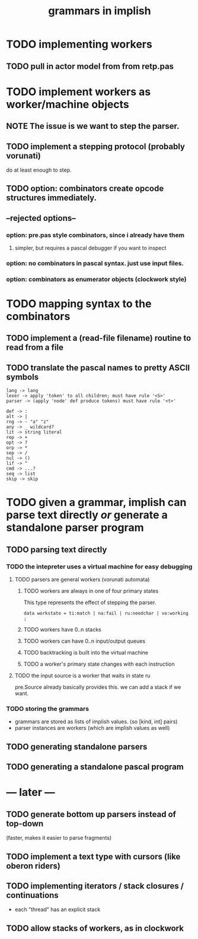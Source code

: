 #+title: grammars in implish

* TODO implementing workers
** TODO pull in actor model from from retp.pas
* TODO implement workers as worker/machine objects
** NOTE The issue is we want to step the parser.
** TODO implement a stepping protocol (probably vorunati)
do at least enough to step.
** TODO option: combinators create opcode structures immediately.
** --rejected options--
*** option: pre.pas style combinators, since i already have them
**** simpler, but requires a pascal debugger if you want to inspect
*** option: no combinators in pascal syntax. just use input files.
*** option: combinators as enumerator objects (clockwork style)
* TODO mapping syntax to the combinators
** TODO implement a (read-file filename) routine to read from a file
** TODO translate the pascal names to pretty ASCII symbols
#+begin_src
lang -> lang
lexer -> apply 'token' to all children; must have rule '<S>'
parser -> (apply 'node' def produce tokens) must have rule '<t>'

def -> :
alt -> |
rng -> - "a" "z"
any -> _ wildcard?
lit -> string literal
rep -> +
opt -> ?
orp -> *
sep -> /
nul -> ()
lif -> ^
cmd -> ...?
seq -> list
skip -> skip
#+end_src

* TODO given a grammar, implish can parse text directly /or/ generate a standalone parser program
** TODO parsing text directly
*** TODO the intepreter uses a virtual machine for easy debugging
**** TODO parsers are general workers (vorunati automata)
***** TODO workers are always in one of four primary states
This type represents the effect of stepping the parser.

: data workstate = ti:match | na:fail | ru:needchar | vo:working ;

***** TODO workers have 0..n stacks
***** TODO workers can have 0..n input/output queues
***** TODO backtracking is built into the virtual machine
***** TODO a worker's primary state changes with each instruction
**** TODO the input source is a worker that waits in state ru
pre.Source already basically provides this.
we can add a stack if we want.

*** TODO storing the grammars
- grammars are stored as lists of implish values. (so [kind, int] pairs)
- parser instances are workers (which are implish values as well)
  
** TODO generating standalone parsers
** TODO generating a standalone pascal program

* --- later ---
** TODO generate bottom up parsers instead of top-down
(faster, makes it easier to parse fragments)
** TODO implement a text type with cursors (like oberon riders)
** TODO implementing iterators / stack closures / continuations
- each "thread" has an explicit stack
** TODO allow stacks of workers, as in clockwork
